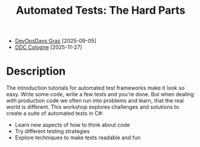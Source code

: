 #+TITLE: Automated Tests: The Hard Parts

- [[https://www.devopsdays.at][DevOpsDays Graz]] [2025-09-05]
- [[https://www.developer-world.de/ddc][DDC Cologne]] [2025-11-27]

* Description

The introduction tutorials for automated test frameworks make it look so easy. Write some code, write a few tests and you're done. But when dealing with production code we often run into problems and learn, that the real world is different. This workshop explores challenges and solutions to create a suite of automated tests in C#:

- Learn new aspects of how to think about code
- Try different testing strategies
- Explore techniques to make tests readable and fun
